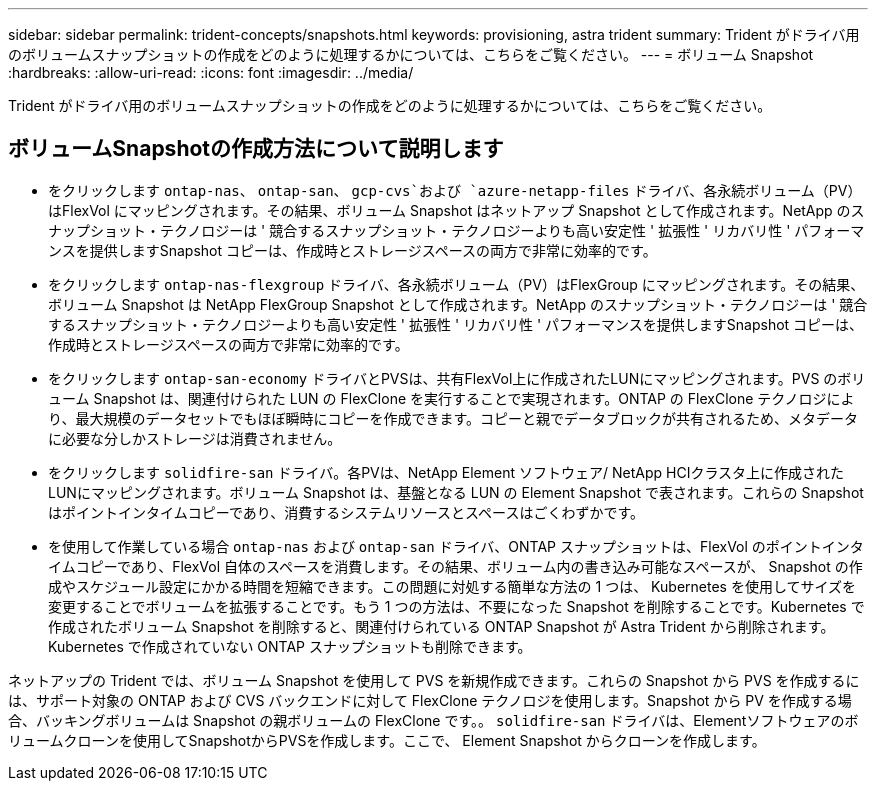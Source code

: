 ---
sidebar: sidebar 
permalink: trident-concepts/snapshots.html 
keywords: provisioning, astra trident 
summary: Trident がドライバ用のボリュームスナップショットの作成をどのように処理するかについては、こちらをご覧ください。 
---
= ボリューム Snapshot
:hardbreaks:
:allow-uri-read: 
:icons: font
:imagesdir: ../media/


[role="lead"]
Trident がドライバ用のボリュームスナップショットの作成をどのように処理するかについては、こちらをご覧ください。



== ボリュームSnapshotの作成方法について説明します

* をクリックします `ontap-nas`、 `ontap-san`、 `gcp-cvs`および `azure-netapp-files` ドライバ、各永続ボリューム（PV）はFlexVol にマッピングされます。その結果、ボリューム Snapshot はネットアップ Snapshot として作成されます。NetApp のスナップショット・テクノロジーは ' 競合するスナップショット・テクノロジーよりも高い安定性 ' 拡張性 ' リカバリ性 ' パフォーマンスを提供しますSnapshot コピーは、作成時とストレージスペースの両方で非常に効率的です。
* をクリックします `ontap-nas-flexgroup` ドライバ、各永続ボリューム（PV）はFlexGroup にマッピングされます。その結果、ボリューム Snapshot は NetApp FlexGroup Snapshot として作成されます。NetApp のスナップショット・テクノロジーは ' 競合するスナップショット・テクノロジーよりも高い安定性 ' 拡張性 ' リカバリ性 ' パフォーマンスを提供しますSnapshot コピーは、作成時とストレージスペースの両方で非常に効率的です。
* をクリックします `ontap-san-economy` ドライバとPVSは、共有FlexVol上に作成されたLUNにマッピングされます。PVS のボリューム Snapshot は、関連付けられた LUN の FlexClone を実行することで実現されます。ONTAP の FlexClone テクノロジにより、最大規模のデータセットでもほぼ瞬時にコピーを作成できます。コピーと親でデータブロックが共有されるため、メタデータに必要な分しかストレージは消費されません。
* をクリックします `solidfire-san` ドライバ。各PVは、NetApp Element ソフトウェア/ NetApp HCIクラスタ上に作成されたLUNにマッピングされます。ボリューム Snapshot は、基盤となる LUN の Element Snapshot で表されます。これらの Snapshot はポイントインタイムコピーであり、消費するシステムリソースとスペースはごくわずかです。
* を使用して作業している場合 `ontap-nas` および `ontap-san` ドライバ、ONTAP スナップショットは、FlexVol のポイントインタイムコピーであり、FlexVol 自体のスペースを消費します。その結果、ボリューム内の書き込み可能なスペースが、 Snapshot の作成やスケジュール設定にかかる時間を短縮できます。この問題に対処する簡単な方法の 1 つは、 Kubernetes を使用してサイズを変更することでボリュームを拡張することです。もう 1 つの方法は、不要になった Snapshot を削除することです。Kubernetes で作成されたボリューム Snapshot を削除すると、関連付けられている ONTAP Snapshot が Astra Trident から削除されます。Kubernetes で作成されていない ONTAP スナップショットも削除できます。


ネットアップの Trident では、ボリューム Snapshot を使用して PVS を新規作成できます。これらの Snapshot から PVS を作成するには、サポート対象の ONTAP および CVS バックエンドに対して FlexClone テクノロジを使用します。Snapshot から PV を作成する場合、バッキングボリュームは Snapshot の親ボリュームの FlexClone です。。 `solidfire-san` ドライバは、Elementソフトウェアのボリュームクローンを使用してSnapshotからPVSを作成します。ここで、 Element Snapshot からクローンを作成します。
